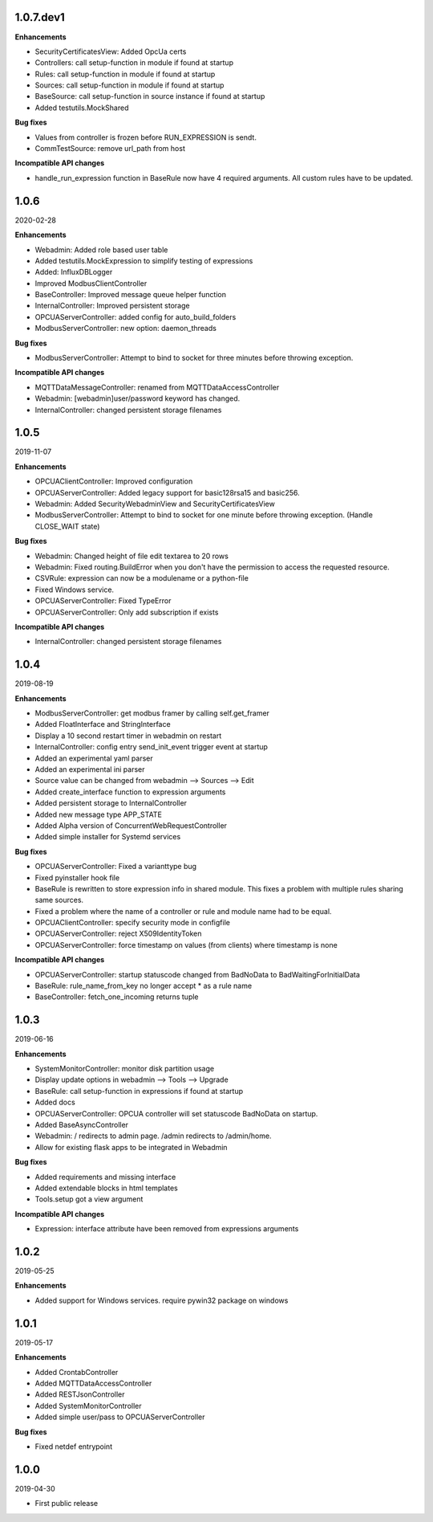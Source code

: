 1.0.7.dev1
==========

**Enhancements**

- SecurityCertificatesView: Added OpcUa certs
- Controllers: call setup-function in module if found at startup
- Rules: call setup-function in module if found at startup
- Sources: call setup-function in module if found at startup
- BaseSource: call setup-function in source instance if found at startup
- Added testutils.MockShared

**Bug fixes**

- Values from controller is frozen before RUN_EXPRESSION is sendt.
- CommTestSource: remove url_path from host

**Incompatible API changes**

- handle_run_expression function in BaseRule now have 4 required arguments.
  All custom rules have to be updated.


1.0.6
=====

2020-02-28

**Enhancements**

- Webadmin: Added role based user table
- Added testutils.MockExpression to simplify testing of expressions
- Added: InfluxDBLogger
- Improved ModbusClientController
- BaseController: Improved message queue helper function
- InternalController: Improved persistent storage
- OPCUAServerController: added config for auto_build_folders
- ModbusServerController: new option: daemon_threads

**Bug fixes**

- ModbusServerController: Attempt to bind to socket for three minutes before
  throwing exception.

**Incompatible API changes**

- MQTTDataMessageController: renamed from MQTTDataAccessController
- Webadmin: [webadmin]user/password keyword has changed.
- InternalController: changed persistent storage filenames

1.0.5
=====

2019-11-07

**Enhancements**

- OPCUAClientController: Improved configuration
- OPCUAServerController: Added legacy support for basic128rsa15 and basic256.
- Webadmin: Added SecurityWebadminView and SecurityCertificatesView
- ModbusServerController: Attempt to bind to socket for one minute before
  throwing exception. (Handle CLOSE_WAIT state)

**Bug fixes**

- Webadmin: Changed height of file edit textarea to 20 rows
- Webadmin: Fixed routing.BuildError when you don't have the permission
  to access the requested resource.
- CSVRule: expression can now be a modulename or a python-file
- Fixed Windows service.
- OPCUAServerController: Fixed TypeError
- OPCUAServerController: Only add subscription if exists

**Incompatible API changes**

- InternalController: changed persistent storage filenames

1.0.4
=====

2019-08-19

**Enhancements**

- ModbusServerController: get modbus framer by calling self.get_framer
- Added FloatInterface and StringInterface
- Display a 10 second restart timer in webadmin on restart
- InternalController: config entry send_init_event trigger event at startup
- Added an experimental yaml parser
- Added an experimental ini parser
- Source value can be changed from webadmin --> Sources --> Edit
- Added create_interface function to expression arguments
- Added persistent storage to InternalController
- Added new message type APP_STATE
- Added Alpha version of ConcurrentWebRequestController
- Added simple installer for Systemd services

**Bug fixes**

- OPCUAServerController: Fixed a varianttype bug
- Fixed pyinstaller hook file
- BaseRule is rewritten to store expression info in shared module. This fixes
  a problem with multiple rules sharing same sources.
- Fixed a problem where the name of a controller or rule and module name 
  had to be equal.
- OPCUAClientController: specify security mode in configfile
- OPCUAServerController: reject X509IdentityToken
- OPCUAServerController: force timestamp on values (from clients) where timestamp is none

**Incompatible API changes**

- OPCUAServerController: startup statuscode changed from BadNoData to BadWaitingForInitialData
- BaseRule: rule_name_from_key no longer accept * as a rule name
- BaseController: fetch_one_incoming returns tuple

1.0.3
=====

2019-06-16

**Enhancements**

- SystemMonitorController: monitor disk partition usage
- Display update options in webadmin --> Tools --> Upgrade
- BaseRule: call setup-function in expressions if found at startup
- Added docs
- OPCUAServerController: OPCUA controller will set statuscode BadNoData on startup.
- Added BaseAsyncController
- Webadmin: / redirects to admin page. /admin redirects to /admin/home.
- Allow for existing flask apps to be integrated in Webadmin

**Bug fixes**

- Added requirements and missing interface
- Added extendable blocks in html templates
- Tools.setup got a view argument

**Incompatible API changes**

- Expression: interface attribute have been removed from expressions arguments

1.0.2
=====

2019-05-25

**Enhancements**

- Added support for Windows services. require pywin32 package on windows

1.0.1
=====

2019-05-17

**Enhancements**

- Added CrontabController
- Added MQTTDataAccessController
- Added RESTJsonController
- Added SystemMonitorController
- Added simple user/pass to OPCUAServerController

**Bug fixes**

- Fixed netdef entrypoint

1.0.0
=====

2019-04-30

- First public release
